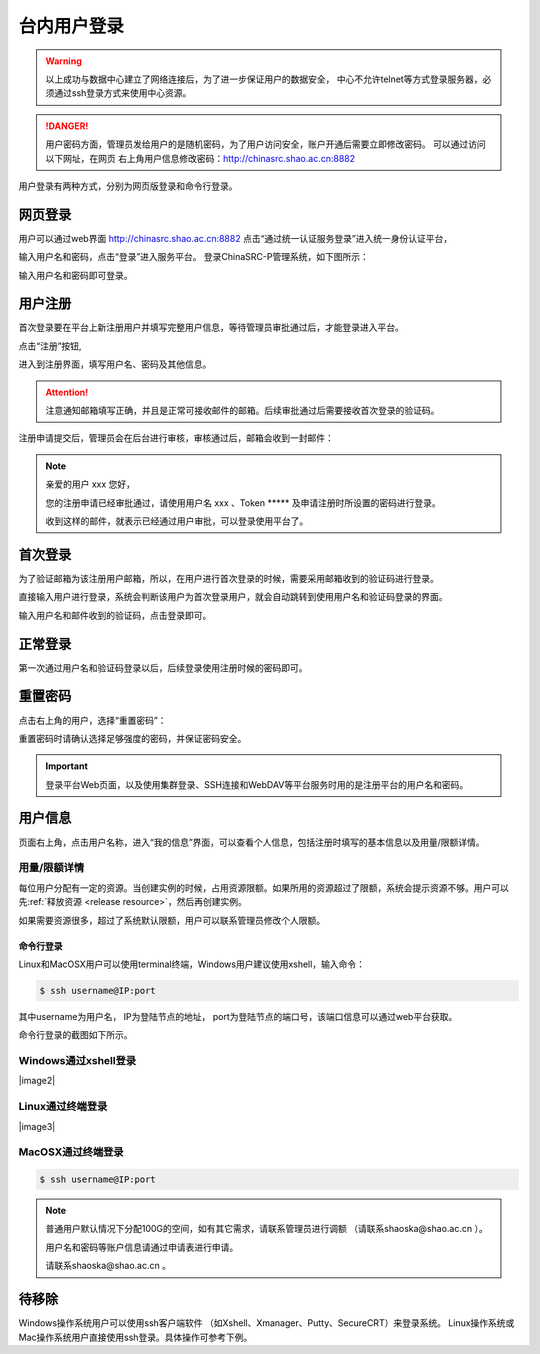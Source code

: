 .. _login-inter:

################
台内用户登录
################

.. warning::

   以上成功与数据中心建立了网络连接后，为了进一步保证用户的数据安全，
   中心不允许telnet等方式登录服务器，必须通过ssh登录方式来使用中心资源。




.. danger::
   用户密码方面，管理员发给用户的是随机密码，为了用户访问安全，账户开通后需要立即修改密码。
   可以通过访问以下网址，在网页 右上角用户信息修改密码：http://chinasrc.shao.ac.cn:8882

用户登录有两种方式，分别为网页版登录和命令行登录。

网页登录
-------------------

.. _web login:

用户可以通过web界面 http://chinasrc.shao.ac.cn:8882
点击“通过统一认证服务登录”进入统一身份认证平台，

|loginin|

输入用户名和密码，点击“登录”进入服务平台。
登录ChinaSRC-P管理系统，如下图所示：

|iam|

输入用户名和密码即可登录。


.. _user-register:

用户注册
--------

首次登录要在平台上新注册用户并填写完整用户信息，等待管理员审批通过后，才能登录进入平台。

点击“注册”按钮,


|login-register|


进入到注册界面，填写用户名、密码及其他信息。

|login-submit|


.. attention:: 

  注意通知邮箱填写正确，并且是正常可接收邮件的邮箱。后续审批通过后需要接收首次登录的验证码。


注册申请提交后，管理员会在后台进行审核，审核通过后，邮箱会收到一封邮件：

.. note:: 

   亲爱的用户 xxx 您好，

   您的注册申请已经审批通过，请使用用户名 xxx 、Token \****\*
   及申请注册时所设置的密码进行登录。

   收到这样的邮件，就表示已经通过用户审批，可以登录使用平台了。

首次登录
------------

为了验证邮箱为该注册用户邮箱，所以，在用户进行首次登录的时候，需要采用邮箱收到的验证码进行登录。

直接输入用户进行登录，系统会判断该用户为首次登录用户，就会自动跳转到使用用户名和验证码登录的界面。

输入用户名和邮件收到的验证码，点击登录即可。

正常登录
------------

第一次通过用户名和验证码登录以后，后续登录使用注册时候的密码即可。

.. _reset password:

重置密码
-----------

点击右上角的用户，选择“重置密码”：

|resetpassword|

重置密码时请确认选择足够强度的密码，并保证密码安全。

|resetpassword2|

.. important:: 
   
   登录平台Web页面，以及使用集群登录、SSH连接和WebDAV等平台服务时用的是注册平台的用户名和密码。
   
用户信息
------------

页面右上角，点击用户名称，进入“我的信息”界面，可以查看个人信息，包括注册时填写的基本信息以及用量/限额详情。

|personal info|

用量/限额详情
~~~~~~~~~~~~~~~~

每位用户分配有一定的资源。当创建实例的时候，占用资源限额。如果所用的资源超过了限额，系统会提示资源不够。用户可以先\ :ref:`释放资源 <release resource>`\ ，然后再创建实例。

如果需要资源很多，超过了系统默认限额，用户可以联系管理员修改个人限额。



命令行登录
*****************

Linux和MacOSX用户可以使用terminal终端，Windows用户建议使用xshell，输入命令：

.. code:: bash

   $ ssh username@IP:port

..

其中username为用户名，
IP为登陆节点的地址，
port为登陆节点的端口号，该端口信息可以通过web平台获取。

命令行登录的截图如下所示。

Windows通过xshell登录
~~~~~~~~~~~~~~~~~~~~~

|image2|

Linux通过终端登录
~~~~~~~~~~~~~~~~~

|image3|

MacOSX通过终端登录
~~~~~~~~~~~~~~~~~~

.. code:: bash

   $ ssh username@IP:port


.. note:: 
   
   普通用户默认情况下分配100G的空间，如有其它需求，请联系管理员进行调额
   （请联系shaoska@shao.ac.cn ）。

   用户名和密码等账户信息请通过申请表进行申请。

   请联系shaoska@shao.ac.cn 。


待移除
-------------------

Windows操作系统用户可以使用ssh客户端软件 （如Xshell、Xmanager、Putty、SecureCRT）来登录系统。
Linux操作系统或Mac操作系统用户直接使用ssh登录。具体操作可参考下例。


.. |loginin| image:: ../../_static/login.jpg
.. |iam| image:: ../../_static/iam.jpg

.. |resetpassword| image:: ../../_static/reset_password.png
  :scale: 50
.. |resetpassword2| image:: ../../_static/reset_password2.png
  :scale: 50

.. |personal info| image:: ../../_static/login_personal_info.png

.. |login-register| image:: ../../_static/login_register.png

.. |login-submit| image:: ../../_static/login_submit.png
